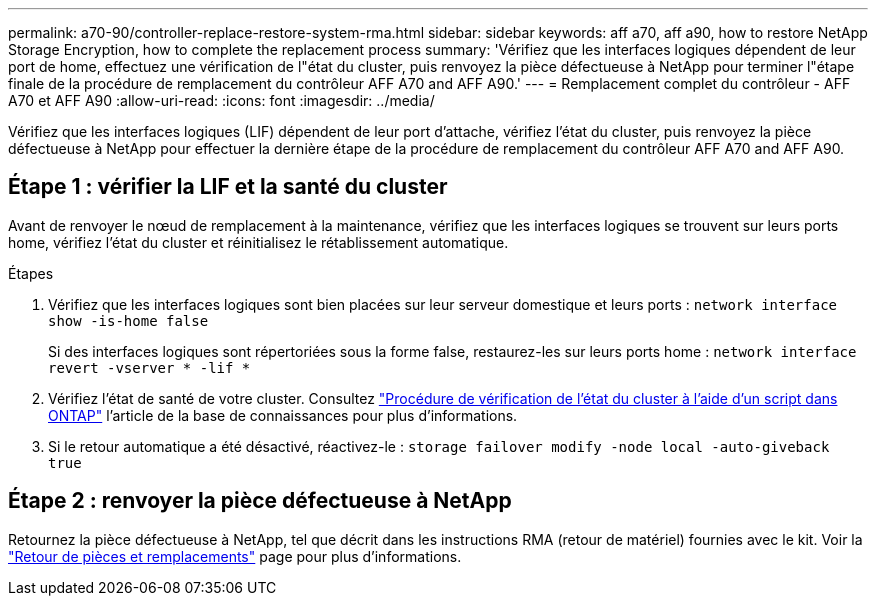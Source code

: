 ---
permalink: a70-90/controller-replace-restore-system-rma.html 
sidebar: sidebar 
keywords: aff a70, aff a90, how to restore NetApp Storage Encryption, how to complete the replacement process 
summary: 'Vérifiez que les interfaces logiques dépendent de leur port de home, effectuez une vérification de l"état du cluster, puis renvoyez la pièce défectueuse à NetApp pour terminer l"étape finale de la procédure de remplacement du contrôleur AFF A70 and AFF A90.' 
---
= Remplacement complet du contrôleur - AFF A70 et AFF A90
:allow-uri-read: 
:icons: font
:imagesdir: ../media/


[role="lead"]
Vérifiez que les interfaces logiques (LIF) dépendent de leur port d'attache, vérifiez l'état du cluster, puis renvoyez la pièce défectueuse à NetApp pour effectuer la dernière étape de la procédure de remplacement du contrôleur AFF A70 and AFF A90.



== Étape 1 : vérifier la LIF et la santé du cluster

Avant de renvoyer le nœud de remplacement à la maintenance, vérifiez que les interfaces logiques se trouvent sur leurs ports home, vérifiez l'état du cluster et réinitialisez le rétablissement automatique.

.Étapes
. Vérifiez que les interfaces logiques sont bien placées sur leur serveur domestique et leurs ports : `network interface show -is-home false`
+
Si des interfaces logiques sont répertoriées sous la forme false, restaurez-les sur leurs ports home : `network interface revert -vserver * -lif *`

. Vérifiez l'état de santé de votre cluster. Consultez https://kb.netapp.com/on-prem/ontap/Ontap_OS/OS-KBs/How_to_perform_a_cluster_health_check_with_a_script_in_ONTAP["Procédure de vérification de l'état du cluster à l'aide d'un script dans ONTAP"^] l'article de la base de connaissances pour plus d'informations.
. Si le retour automatique a été désactivé, réactivez-le : `storage failover modify -node local -auto-giveback true`




== Étape 2 : renvoyer la pièce défectueuse à NetApp

Retournez la pièce défectueuse à NetApp, tel que décrit dans les instructions RMA (retour de matériel) fournies avec le kit. Voir la https://mysupport.netapp.com/site/info/rma["Retour de pièces et remplacements"] page pour plus d'informations.
